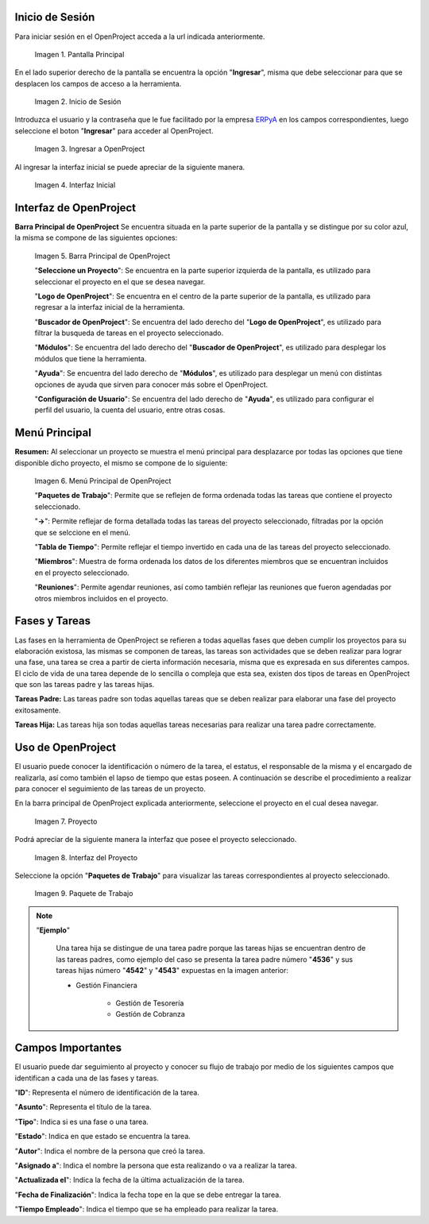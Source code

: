 .. _ERPyA: http://erpya.com
.. |Pantalla Principal| image:: resources/principal.png
.. |Inicio de Sesión| image:: resources/inicio.png
.. |Ingresar a OpenProject| image:: resources/ingresar.png 
.. |Interfaz Inicial| image:: resources/inicial.png
.. |Barra Principal de OpenProject| image:: resources/barra.png
.. |Menú Principal de OpenProject| image:: resources/proyecto.png 
.. |Proyecto| image:: resources/selecproyecto.png
.. |Interfaz del Proyecto| image:: resources/interfaz.png
.. |Paquete de Trabajo| image:: resources/paquete.png

.. _documento/openproject:

**Inicio de Sesión**
--------------------

Para iniciar sesión en el OpenProject acceda a la url indicada anteriormente. 

   |Pantalla Principal| 
 
   Imagen 1. Pantalla Principal
   

En el lado superior derecho de la pantalla se encuentra la opción "**Ingresar**", misma que debe seleccionar para que se desplacen los campos de acceso a la herramienta. 

   |Inicio de Sesión| 
 
   Imagen 2. Inicio de Sesión

Introduzca el usuario y la contraseña que le fue facilitado por la empresa `ERPyA`_ en los campos correspondientes, luego seleccione el boton "**Ingresar**" para acceder al OpenProject. 

   |Ingresar a OpenProject| 
 
   Imagen 3. Ingresar a OpenProject

Al ingresar la interfaz inicial se puede apreciar de la siguiente manera. 

   |Interfaz Inicial| 
 
   Imagen 4. Interfaz Inicial

**Interfaz de OpenProject**
---------------------------

**Barra Principal de OpenProject** Se encuentra situada en la parte superior de la pantalla y se distingue por su color azul, la misma se compone de las siguientes opciones: 

   |Barra Principal de OpenProject| 
   
   Imagen 5. Barra Principal de OpenProject

   "**Seleccione un Proyecto**": Se encuentra en la parte superior izquierda de la pantalla, es utilizado para seleccionar el proyecto en el que se desea navegar.

   "**Logo de OpenProject**": Se encuentra en el centro de la parte superior de la pantalla, es utilizado para regresar a la interfaz inicial de la herramienta.

   "**Buscador de OpenProject**": Se encuentra del lado derecho del "**Logo de OpenProject**", es utilizado para filtrar la busqueda de tareas en el proyecto seleccionado.

   "**Módulos**": Se encuentra del lado derecho del "**Buscador de OpenProject**", es utilizado para desplegar los módulos que tiene la herramienta.

   "**Ayuda**": Se encuentra del lado derecho de "**Módulos**", es utilizado para desplegar un menú con distintas opciones de ayuda que sirven para conocer más sobre el OpenProject.

   "**Configuración de Usuario**": Se encuentra del lado derecho de "**Ayuda**", es utilizado para configurar el perfil del usuario, la cuenta del usuario, entre otras cosas.

**Menú Principal**
------------------

**Resumen:** Al seleccionar un proyecto se muestra el menú principal para desplazarce por todas las opciones que tiene disponible dicho proyecto, el mismo se compone de lo siguiente:

   |Menú Principal de OpenProject|

   Imagen 6. Menú Principal de OpenProject

   "**Paquetes de Trabajo**": Permite que se reflejen de forma ordenada todas las tareas que contiene el proyecto seleccionado.

   "**->**": Permite reflejar de forma detallada todas las tareas del proyecto seleccionado, filtradas por la opción que se selccione en el menú.

   "**Tabla de Tiempo**": Permite reflejar el tiempo invertido en cada una de las tareas del proyecto seleccionado.

   "**Miembros**": Muestra de forma ordenada los datos de los diferentes miembros que se encuentran incluidos en el proyecto seleccionado.

   "**Reuniones**": Permite agendar reuniones, así como también reflejar las reuniones que fueron agendadas por otros miembros incluidos en el proyecto.

**Fases y Tareas**
------------------

Las fases en la herramienta de OpenProject se refieren a todas aquellas fases que deben cumplir los proyectos para su elaboración existosa, las mismas se componen de tareas, las tareas son actividades que se deben realizar para lograr una fase, una tarea se crea a partir de cierta información necesaria, misma que es expresada en sus diferentes campos. El ciclo de vida de una tarea depende de lo sencilla o compleja que esta sea, existen dos tipos de tareas en OpenProject que son las tareas padre y las tareas hijas.

**Tareas Padre:** Las tareas padre son todas aquellas tareas que se deben realizar para elaborar una fase del proyecto exitosamente.

**Tareas Hija:** Las tareas hija son todas aquellas tareas necesarias para realizar una tarea padre correctamente.

**Uso de OpenProject**
----------------------

El usuario puede conocer la identificación o número de la tarea, el estatus, el responsable de la misma y el encargado de realizarla, así como también el lapso de tiempo que estas poseen. A continuación se describe el procedimiento a realizar para conocer el seguimiento de las tareas de un proyecto.

En la barra principal de OpenProject explicada anteriormente, seleccione el proyecto en el cual desea navegar. 

   |Proyecto| 
 
   Imagen 7. Proyecto

Podrá apreciar de la siguiente manera la interfaz que posee el proyecto seleccionado. 

   |Interfaz del Proyecto| 
   
   Imagen 8. Interfaz del Proyecto     

Seleccione la opción "**Paquetes de Trabajo**" para visualizar las tareas correspondientes al proyecto seleccionado. 

   |Paquete de Trabajo| 
   
   Imagen 9. Paquete de Trabajo

.. note::

   "**Ejemplo**"

      Una tarea hija se distingue de una tarea padre porque las tareas hijas se encuentran dentro de las tareas padres, como ejemplo del caso se presenta la tarea padre número "**4536**" y sus tareas hijas número "**4542**" y "**4543**" expuestas en la imagen anterior:

      - Gestión Financiera

         - Gestión de Tesorería
         - Gestión de Cobranza

**Campos Importantes**
----------------------

El usuario puede dar seguimiento al proyecto y conocer su flujo de trabajo por medio de los siguientes campos que identifican a cada una de las fases y tareas.

"**ID**": Representa el número de identificación de la tarea.

"**Asunto**": Representa el título de la tarea.

"**Tipo**": Indica si es una fase o una tarea.

"**Estado**": Indica en que estado se encuentra la tarea.

"**Autor**": Indica el nombre de la persona que creó la tarea.

"**Asignado a**": Indica el nombre la persona que esta realizando o va a realizar la tarea.

"**Actualizada el**": Indica la fecha de la última actualización de la tarea.

"**Fecha de Finalización**": Indica la fecha tope en la que se debe entregar la tarea.

"**Tiempo Empleado**": Indica el tiempo que se ha empleado para realizar la tarea.
